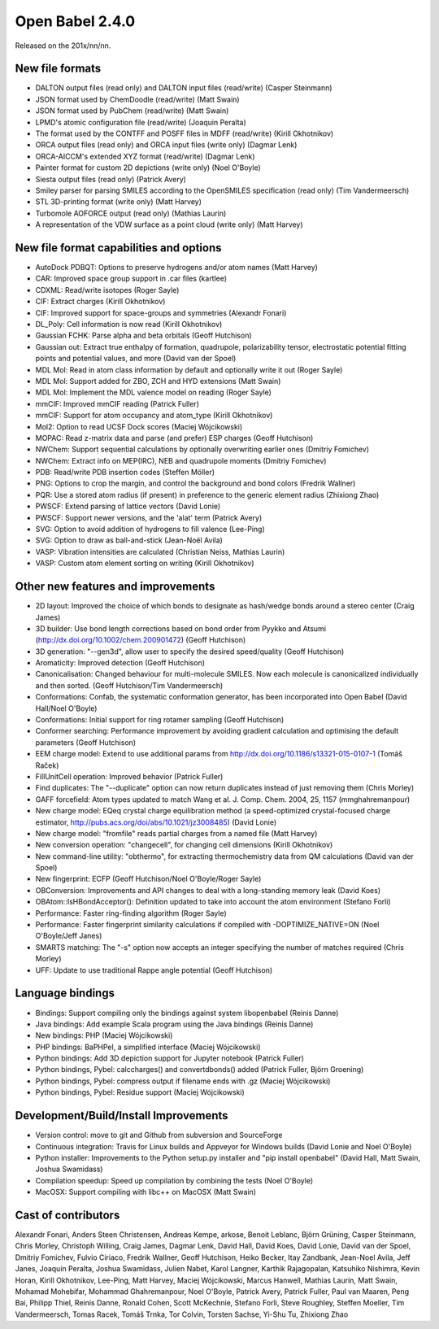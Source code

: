 Open Babel 2.4.0
================

Released on the 201x/nn/nn.

New file formats
~~~~~~~~~~~~~~~~

* DALTON output files (read only) and DALTON input files (read/write) (Casper Steinmann)
* JSON format used by ChemDoodle (read/write) (Matt Swain)
* JSON format used by PubChem (read/write) (Matt Swain)
* LPMD's atomic configuration file (read/write) (Joaquin Peralta)
* The format used by the CONTFF and POSFF files in MDFF (read/write) (Kirill Okhotnikov)
* ORCA output files (read only) and ORCA input files (write only) (Dagmar Lenk)
* ORCA-AICCM's extended XYZ format (read/write) (Dagmar Lenk)
* Painter format for custom 2D depictions (write only) (Noel O'Boyle)
* Siesta output files (read only) (Patrick Avery)
* Smiley parser for parsing SMILES according to the OpenSMILES specification (read only) (Tim Vandermeersch)
* STL 3D-printing format (write only) (Matt Harvey)
* Turbomole AOFORCE output (read only) (Mathias Laurin)
* A representation of the VDW surface as a point cloud (write only) (Matt Harvey)

New file format capabilities and options
~~~~~~~~~~~~~~~~~~~~~~~~~~~~~~~~~~~~~~~~

* AutoDock PDBQT: Options to preserve hydrogens and/or atom names (Matt Harvey)
* CAR: Improved space group support in .car files (kartlee)
* CDXML: Read/write isotopes (Roger Sayle)
* CIF: Extract charges (Kirill Okhotnikov)
* CIF: Improved support for space-groups and symmetries (Alexandr Fonari)
* DL_Poly: Cell information is now read (Kirill Okhotnikov)
* Gaussian FCHK: Parse alpha and beta orbitals (Geoff Hutchison)
* Gaussian out: Extract true enthalpy of formation, quadrupole, polarizability tensor, electrostatic potential fitting points and potential values, and more (David van der Spoel)
* MDL Mol: Read in atom class information by default and optionally write it out (Roger Sayle)
* MDL Mol: Support added for ZBO, ZCH and HYD extensions (Matt Swain)
* MDL Mol: Implement the MDL valence model on reading (Roger Sayle)
* mmCIF: Improved mmCIF reading (Patrick Fuller)
* mmCIF: Support for atom occupancy and atom_type (Kirill Okhotnikov)
* Mol2: Option to read UCSF Dock scores (Maciej Wójcikowski)
* MOPAC: Read z-matrix data and parse (and prefer) ESP charges (Geoff Hutchison)
* NWChem: Support sequential calculations by optionally overwriting earlier ones (Dmitriy Fomichev)
* NWChem: Extract info on MEP(IRC), NEB and quadrupole moments (Dmitriy Fomichev)
* PDB: Read/write PDB insertion codes (Steffen Möller)
* PNG: Options to crop the margin, and control the background and bond colors (Fredrik Wallner)
* PQR: Use a stored atom radius (if present) in preference to the generic element radius (Zhixiong Zhao)
* PWSCF: Extend parsing of lattice vectors (David Lonie)
* PWSCF: Support newer versions, and the 'alat' term (Patrick Avery)
* SVG: Option to avoid addition of hydrogens to fill valence (Lee-Ping)
* SVG: Option to draw as ball-and-stick (Jean-Noël Avila)
* VASP: Vibration intensities are calculated (Christian Neiss, Mathias Laurin)
* VASP: Custom atom element sorting on writing (Kirill Okhotnikov)

Other new features and improvements
~~~~~~~~~~~~~~~~~~~~~~~~~~~~~

* 2D layout: Improved the choice of which bonds to designate as hash/wedge bonds around a stereo center (Craig James)
* 3D builder: Use bond length corrections based on bond order from Pyykko and Atsumi (http://dx.doi.org/10.1002/chem.200901472) (Geoff Hutchison)
* 3D generation: "--gen3d", allow user to specify the desired speed/quality (Geoff Hutchison)
* Aromaticity: Improved detection (Geoff Hutchison)
* Canonicalisation: Changed behaviour for multi-molecule SMILES. Now each molecule is canonicalized individually and then sorted. (Geoff Hutchison/Tim Vandermeersch)
* Conformations: Confab, the systematic conformation generator, has been incorporated into Open Babel (David Hall/Noel O'Boyle)
* Conformations: Initial support for ring rotamer sampling (Geoff Hutchison)
* Conformer searching: Performance improvement by avoiding gradient calculation and optimising the default parameters (Geoff Hutchison)
* EEM charge model: Extend to use additional params from http://dx.doi.org/10.1186/s13321-015-0107-1 (Tomáš Raček)
* FillUnitCell operation: Improved behavior (Patrick Fuller)
* Find duplicates: The "--duplicate" option can now return duplicates instead of just removing them (Chris Morley)
* GAFF forcefield: Atom types updated to match Wang et al. J. Comp. Chem. 2004, 25, 1157 (mmghahremanpour)
* New charge model: EQeq crystal charge equilibration method (a speed-optimized crystal-focused charge estimator, http://pubs.acs.org/doi/abs/10.1021/jz3008485) (David Lonie)
* New charge model: "fromfile" reads partial charges from a named file (Matt Harvey)
* New conversion operation: "changecell", for changing cell dimensions (Kirill Okhotnikov)
* New command-line utility: "obthermo", for extracting thermochemistry data from QM calculations (David van der Spoel)
* New fingerprint: ECFP (Geoff Hutchison/Noel O'Boyle/Roger Sayle)
* OBConversion: Improvements and API changes to deal with a long-standing memory leak (David Koes)
* OBAtom::IsHBondAcceptor(): Definition updated to take into account the atom environment (Stefano Forli)
* Performance: Faster ring-finding algorithm (Roger Sayle)
* Performance: Faster fingerprint similarity calculations if compiled with -DOPTIMIZE_NATIVE=ON (Noel O'Boyle/Jeff Janes)
* SMARTS matching: The "-s" option now accepts an integer specifying the number of matches required (Chris Morley)
* UFF: Update to use traditional Rappe angle potential (Geoff Hutchison)

Language bindings
~~~~~~~~~~~~~~~~~

* Bindings: Support compiling only the bindings against system libopenbabel (Reinis Danne)
* Java bindings: Add example Scala program using the Java bindings (Reinis Danne)
* New bindings: PHP (Maciej Wójcikowski)
* PHP bindings: BaPHPel, a simplified interface (Maciej Wójcikowski)
* Python bindings: Add 3D depiction support for Jupyter notebook  (Patrick Fuller)
* Python bindings, Pybel: calccharges() and convertdbonds() added (Patrick Fuller, Björn Groening)
* Python bindings, Pybel: compress output if filename ends with .gz (Maciej Wójcikowski)
* Python bindings, Pybel: Residue support (Maciej Wójcikowski)

Development/Build/Install Improvements
~~~~~~~~~~~~~~~~~~~~~~~~~~~~~~~~~~~~~~

* Version control: move to git and Github from subversion and SourceForge
* Continuous integration: Travis for Linux builds and Appveyor for Windows builds (David Lonie and Noel O'Boyle)
* Python installer: Improvements to the Python setup.py installer and "pip install openbabel" (David Hall, Matt Swain, Joshua Swamidass)
* Compilation speedup: Speed up compilation by combining the tests (Noel O'Boyle)
* MacOSX: Support compiling with libc++ on MacOSX (Matt Swain)

Cast of contributors
~~~~~~~~~~~~~~~~~~~~
Alexandr Fonari, Anders Steen Christensen, Andreas Kempe, arkose, Benoit Leblanc, Björn Grüning, Casper Steinmann, Chris Morley, Christoph Willing, Craig James, Dagmar Lenk, David Hall, David Koes, David Lonie, David van der Spoel, Dmitriy Fomichev, Fulvio Ciriaco, Fredrik Wallner, Geoff Hutchison, Heiko Becker, Itay Zandbank, Jean-Noel Avila, Jeff Janes, Joaquin Peralta, Joshua Swamidass, Julien Nabet, Karol Langner, Karthik Rajagopalan, Katsuhiko Nishimra, Kevin Horan, Kirill Okhotnikov, Lee-Ping, Matt Harvey, Maciej Wójcikowski, Marcus Hanwell, Mathias Laurin, Matt Swain, Mohamad Mohebifar, Mohammad Ghahremanpour, Noel O'Boyle, Patrick Avery, Patrick Fuller, Paul van Maaren, Peng Bai, Philipp Thiel, Reinis Danne, Ronald Cohen, Scott McKechnie, Stefano Forli, Steve Roughley, Steffen Moeller, Tim Vandermeersch, Tomas Racek, Tomáš Trnka, Tor Colvin, Torsten Sachse, Yi-Shu Tu, Zhixiong Zhao
